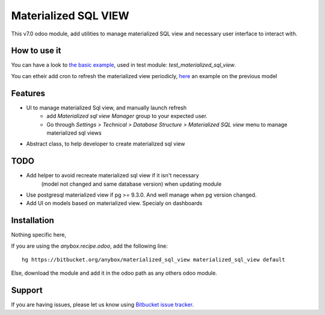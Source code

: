 =====================
Materialized SQL VIEW
=====================

This v7.0 odoo module, add utilities to manage materialized SQL view
and necessary user interface to interact with.

How to use it
-------------

You can have a look to `the basic example
<https://bitbucket.org/anybox/materialized_sql_view/src/default/test_materialized_sql_view/model/model_test_using_sql_mat_view.py>`_,
used in test module: `test_materialized_sql_view`.

You can etheir add cron to refresh the materialized view periodicly, 
`here <https://bitbucket.org/anybox/materialized_sql_view/src/default/test_materialized_sql_view/data/ir_cron.xml>`_ 
an example on the previous model


Features
--------

* UI to manage materialized Sql view, and manually launch refresh
    - add `Materialized sql view Manager` group to your expected user.
    - Go through `Settings > Technical > Database Structure > Materialized SQL view`
      menu to manage materialized sql views
* Abstract class, to help developer to create materialized sql view


TODO
----

* Add helper to avoid recreate materialized sql view if it isn't necessary
   (model not changed and same database version) when updating module
* Use postgresql materialized view if pg >= 9.3.0. And well manage when pg version changed.
* Add UI on models based on materialized view. Specialy on dashboards


Installation
------------

Nothing specific here,

If you are using the `anybox.recipe.odoo`, add the following line::

     hg https://bitbucket.org/anybox/materialized_sql_view materialized_sql_view default


Else, download the module and add it in the odoo path as any others odoo module.

Support
-------

If you are having issues, please let us know using `Bitbucket issue tracker
<https://bitbucket.org/anybox/materialized_sql_view/issues?status=new&status=open>`_.